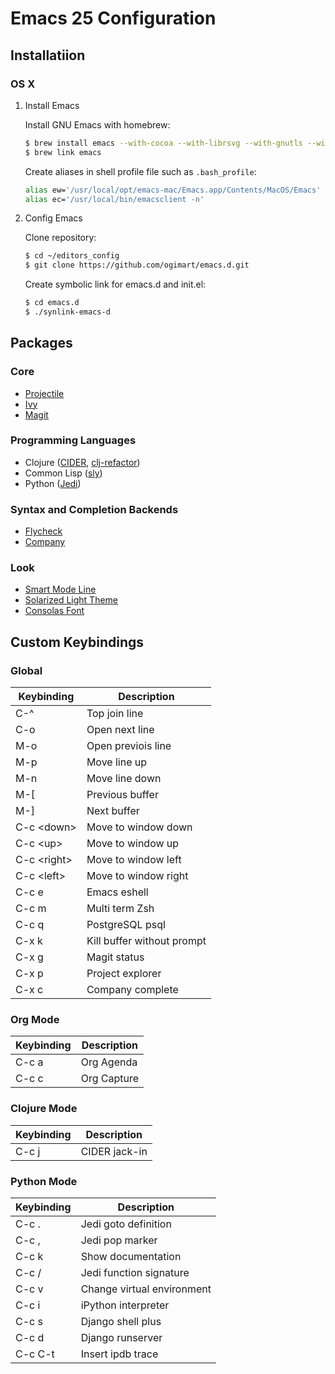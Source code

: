 * Emacs 25 Configuration
** Installatiion
*** OS X
**** Install Emacs
Install GNU Emacs with homebrew:

#+BEGIN_SRC bash
  $ brew install emacs --with-cocoa --with-librsvg --with-gnutls --with-imagemagick
  $ brew link emacs
#+END_SRC

Create aliases in shell profile file such as ~.bash_profile~:

#+BEGIN_SRC bash
  alias ew='/usr/local/opt/emacs-mac/Emacs.app/Contents/MacOS/Emacs'
  alias ec='/usr/local/bin/emacsclient -n'
#+END_SRC

**** Config Emacs
Clone repository:

#+BEGIN_SRC bash
  $ cd ~/editors_config
  $ git clone https://github.com/ogimart/emacs.d.git
#+END_SRC

Create symbolic link for emacs.d and init.el:

#+BEGIN_SRC bash
  $ cd emacs.d
  $ ./synlink-emacs-d
#+END_SRC

** Packages
*** Core
- [[https://github.com/bbatsov/projectile][Projectile]]
- [[https://github.com/abo-abo/swiper][Ivy]]
- [[https://magit.vc/][Magit]]
*** Programming Languages
- Clojure ([[https://github.com/clojure-emacs/cider][CIDER]], [[https://github.com/clojure-emacs/clj-refactor.el][clj-refactor]])
- Common Lisp ([[https://github.com/joaotavora/sly][sly]])
- Python ([[https://github.com/tkf/emacs-jedi][Jedi]])
*** Syntax and Completion Backends
- [[http://www.flycheck.org/en/latest/][Flycheck]]
- [[http://company-mode.github.io/][Company]]
*** Look
- [[https://github.com/Malabarba/smart-mode-line][Smart Mode Line]]
- [[http://ethanschoonover.com/solarized][Solarized Light Theme]]
- [[https://www.fonts.com/font/microsoft-corporation/consolas][Consolas Font]]
# #+html: <p align="center"><img src="/screenshot.png" /></p>

** Custom Keybindings
*** Global
| Keybinding  | Description                |
|-------------+----------------------------|
| C-^         | Top join line              |
| C-o         | Open next line             |
| M-o         | Open previois line         |
| M-p         | Move line up               |
| M-n         | Move line down             |
| M-[         | Previous buffer            |
| M-]         | Next buffer                |
| C-c <down>  | Move to window down        |
| C-c <up>    | Move to window up          |
| C-c <right> | Move to window left        |
| C-c <left>  | Move to window right       |
| C-c e       | Emacs eshell               |
| C-c m       | Multi term Zsh             |
| C-c q       | PostgreSQL psql            |
| C-x k       | Kill buffer without prompt |
| C-x g       | Magit status               |
| C-x p       | Project explorer           |
| C-x c       | Company complete           |
|-------------+----------------------------|
*** Org Mode
| Keybinding | Description |
|------------+-------------|
| C-c a      | Org Agenda  |
| C-c c      | Org Capture |
|------------+-------------|
*** Clojure Mode
| Keybinding | Description       |
|------------+-------------------|
| C-c j      | CIDER jack-in     |
|------------+-------------------|
*** Python Mode
| Keybinding | Description                |
|------------+----------------------------|
| C-c .      | Jedi goto definition       |
| C-c ,      | Jedi pop marker            |
| C-c k      | Show documentation         |
| C-c /      | Jedi function signature    |
| C-c v      | Change virtual environment |
| C-c i      | iPython interpreter        |
| C-c s      | Django shell plus          |
| C-c d      | Django runserver           |
| C-c C-t    | Insert ipdb trace          |
|------------+----------------------------|

